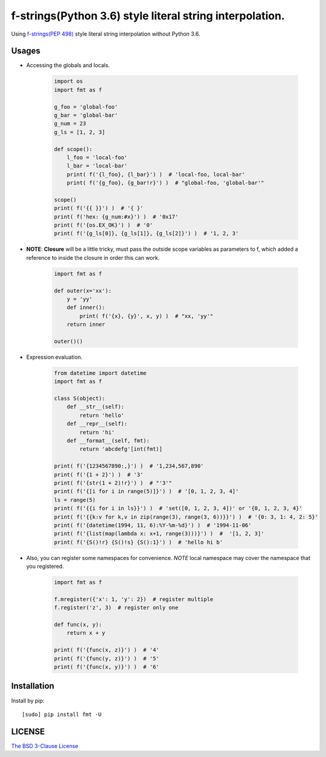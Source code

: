 f-strings(Python 3.6) style literal string interpolation.
==========================================================

.. image:: https://img.shields.io/travis/damnever/fmt.svg?style=flat-square
    :target: https://travis-ci.org/damnever/fmt

.. image:: https://img.shields.io/pypi/v/fmt.svg?style=flat-square
    :target: https://pypi.python.org/pypi/fmt


Using `f-strings(PEP 498) <https://www.python.org/dev/peps/pep-0498/>`_ style literal string interpolation without Python 3.6.


Usages
------

- Accessing the globals and locals.

    .. code:: python

        import os
        import fmt as f

        g_foo = 'global-foo'
        g_bar = 'global-bar'
        g_num = 23
        g_ls = [1, 2, 3]

        def scope():
            l_foo = 'local-foo'
            l_bar = 'local-bar'
            print( f('{l_foo}, {l_bar}') )  # 'local-foo, local-bar'
            print( f('{g_foo}, {g_bar!r}') )  # "global-foo, 'global-bar'"

        scope()
        print( f('{{ }}') )  # '{ }'
        print( f('hex: {g_num:#x}') )  # '0x17'
        print( f('{os.EX_OK}') )  # '0'
        print( f('{g_ls[0]}, {g_ls[1]}, {g_ls[2]}') )  # '1, 2, 3'


- **NOTE**: **Closure** will be a little tricky, must pass the outside scope variables as parameters to f,
  which added a reference to inside the closure in order this can work.

    .. code:: python

        import fmt as f

        def outer(x='xx'):
            y = 'yy'
            def inner():
                print( f('{x}, {y}', x, y) )  # "xx, 'yy'"
            return inner

        outer()()


- Expression evaluation.

    .. code:: python

        from datetime import datetime
        import fmt as f

        class S(object):
            def __str__(self):
                return 'hello'
            def __repr__(self):
                return 'hi'
            def __format__(self, fmt):
                return 'abcdefg'[int(fmt)]

        print( f('{1234567890:,}') )  # '1,234,567,890'
        print( f('{1 + 2}') )  # '3'
        print( f('{str(1 + 2)!r}') )  # "'3'"
        print( f('{[i for i in range(5)]}') )  # '[0, 1, 2, 3, 4]'
        ls = range(5)
        print( f('{{i for i in ls}}') )  # 'set([0, 1, 2, 3, 4])' or '{0, 1, 2, 3, 4}'
        print( f('{{k:v for k,v in zip(range(3), range(3, 6))}}') )  # '{0: 3, 1: 4, 2: 5}'
        print( f('{datetime(1994, 11, 6):%Y-%m-%d}') )  # '1994-11-06'
        print( f('{list(map(lambda x: x+1, range(3)))}') )  #  '[1, 2, 3]'
        print( f('{S()!r} {S()!s} {S():1}') )  # 'hello hi b'


- Also, you can register some namespaces for convenience.
  *NOTE* local namespace may cover the namespace that you registered.

    .. code:: python

        import fmt as f

        f.mregister({'x': 1, 'y': 2})  # register multiple
        f.register('z', 3)  # register only one

        def func(x, y):
            return x + y

        print( f('{func(x, z)}') )  # '4'
        print( f('{func(y, z)}') )  # '5'
        print( f('{func(x, y)}') )  # '6'


Installation
------------

Install by pip: ::

    [sudo] pip install fmt -U


LICENSE
-------

`The BSD 3-Clause License <https://github.com/damnever/fmt/blob/master/LICENSE>`_


